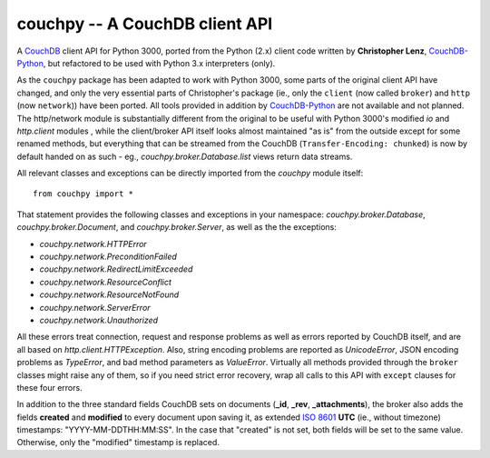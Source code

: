 ###############################
couchpy -- A CouchDB client API
###############################

A CouchDB_ client API for Python 3000, ported from the Python (2.x) client code written by **Christopher Lenz**, CouchDB-Python_, but refactored to be used with Python 3.x interpreters (only).

As the ``couchpy`` package has been adapted to work with Python 3000, some parts of the original client API have changed, and only the very essential parts of Christopher's package (ie., only the ``client`` (now called ``broker``) and ``http`` (now ``network``)) have been ported.
All tools provided in addition by CouchDB-Python_ are not available and not planned.
The http/network module is substantially different from the original to be useful with Python 3000's modified `io` and `http.client` modules , while the client/broker API itself looks almost maintained "as is" from the outside except for some renamed methods, but everything that can be streamed from the CouchDB (``Transfer-Encoding: chunked``) is now by default handed on as such - eg., `couchpy.broker.Database.list` views return data streams.

All relevant classes and exceptions can be directly imported from the `couchpy` module itself::

    from couchpy import *

That statement provides the following classes and exceptions in your namespace: `couchpy.broker.Database`, `couchpy.broker.Document`, and `couchpy.broker.Server`, as well as the the exceptions:

* `couchpy.network.HTTPError`
* `couchpy.network.PreconditionFailed`
* `couchpy.network.RedirectLimitExceeded`
* `couchpy.network.ResourceConflict`
* `couchpy.network.ResourceNotFound`
* `couchpy.network.ServerError`
* `couchpy.network.Unauthorized`

All these errors treat connection, request and response problems as well as errors reported by CouchDB itself, and are all based on `http.client.HTTPException`.
Also, string encoding problems are reported as `UnicodeError`, JSON encoding problems as `TypeError`, and bad method parameters as `ValueError`.
Virtually all methods provided through the ``broker`` classes might raise any of them, so if you need strict error recovery, wrap all calls to this API with ``except`` clauses for these four errors.

In addition to the three standard fields CouchDB sets on documents (**_id**, **_rev**, **_attachments**), the broker also adds the fields **created** and **modified** to every document upon saving it, as extended `ISO 8601`_ **UTC** (ie., without timezone) timestamps: "YYYY-MM-DDTHH:MM:SS".
In the case that "created" is not set, both fields will be set to the same value.
Otherwise, only the "modified" timestamp is replaced.

.. _CouchDB: http://couchdb.apache.org/
.. _CouchDB-Python: http://code.google.com/p/couchdb-python
.. _ISO 8601: http://en.wikipedia.org/wiki/ISO_8601
